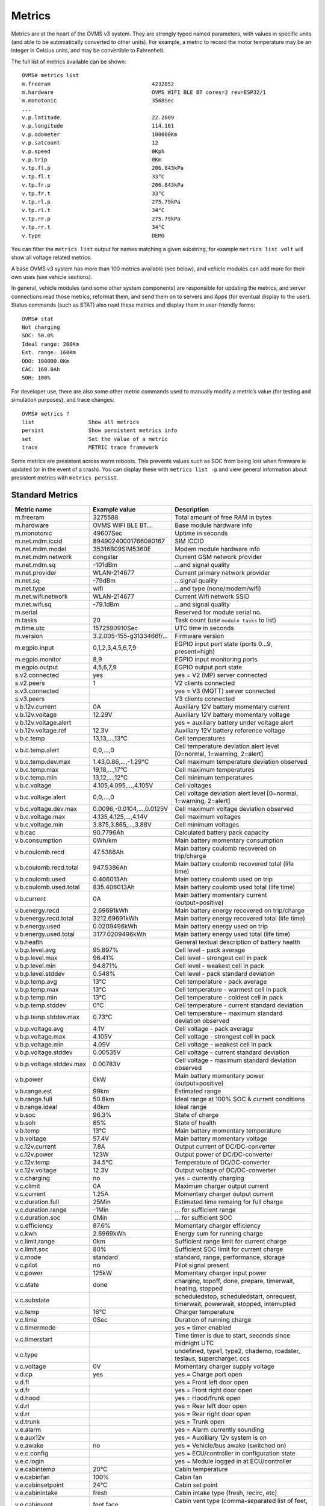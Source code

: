=======
Metrics
=======

Metrics are at the heart of the OVMS v3 system. They are strongly typed named 
parameters, with values in specific units (and able to be automatically 
converted to other units). For example, a metric to record the motor temperature 
may be an integer in Celsius units, and may be convertible to Fahrenheit.

The full list of metrics available can be shown::

  OVMS# metrics list
  m.freeram                                4232852
  m.hardware                               OVMS WIFI BLE BT cores=2 rev=ESP32/1
  m.monotonic                              3568Sec
  ...
  v.p.latitude                             22.2809
  v.p.longitude                            114.161
  v.p.odometer                             100000Km
  v.p.satcount                             12
  v.p.speed                                0Kph
  v.p.trip                                 0Km
  v.tp.fl.p                                206.843kPa
  v.tp.fl.t                                33°C
  v.tp.fr.p                                206.843kPa
  v.tp.fr.t                                33°C
  v.tp.rl.p                                275.79kPa
  v.tp.rl.t                                34°C
  v.tp.rr.p                                275.79kPa
  v.tp.rr.t                                34°C
  v.type                                   DEMO

You can filter the ``metrics list`` output for names matching a given substring,
for example ``metrics list volt`` will show all voltage related metrics.

A base OVMS v3 system has more than 100 metrics available (see below), and
vehicle modules can add more for their own uses (see vehicle sections).

In general, vehicle modules (and some other system components) are responsible 
for updating the metrics, and server connections read those metrics, reformat 
them, and send them on to servers and Apps (for eventual display to the user). 
Status commands (such as STAT) also read these metrics and display them in 
user-friendly forms::

  OVMS# stat
  Not charging
  SOC: 50.0%
  Ideal range: 200Km
  Est. range: 160Km
  ODO: 100000.0Km
  CAC: 160.0Ah
  SOH: 100%

For developer use, there are also some other metric commands used to manually 
modify a metric’s value (for testing and simulation purposes), and trace 
changes::

  OVMS# metrics ?
  list                 Show all metrics
  persist              Show persistent metrics info
  set                  Set the value of a metric
  trace                METRIC trace framework

Some metrics are presistent across warm reboots. This prevents
values such as SOC from being lost when firmware is updated (or in
the event of a crash). You can display these with ``metrics list
-p`` and view general information about presistent metrics with
``metrics persist``.

----------------
Standard Metrics
----------------

======================================== ======================== ============================================
Metric name                              Example value            Description
======================================== ======================== ============================================
m.freeram                                3275588                  Total amount of free RAM in bytes
m.hardware                               OVMS WIFI BLE BT…        Base module hardware info
m.monotonic                              49607Sec                 Uptime in seconds
m.net.mdm.iccid                          89490240001766080167     SIM ICCID
m.net.mdm.model                          35316B09SIM5360E         Modem module hardware info
m.net.mdm.network                        congstar                 Current GSM network provider
m.net.mdm.sq                             -101dBm                  …and signal quality
m.net.provider                           WLAN-214677              Current primary network provider
m.net.sq                                 -79dBm                   …signal quality
m.net.type                               wifi                     …and type (none/modem/wifi)
m.net.wifi.network                       WLAN-214677              Current Wifi network SSID
m.net.wifi.sq                            -79.1dBm                 …and signal quality
m.serial                                                          Reserved for module serial no.
m.tasks                                  20                       Task count (use ``module tasks`` to list)
m.time.utc                               1572590910Sec            UTC time in seconds
m.version                                3.2.005-155-g3133466f/…  Firmware version
m.egpio.input                            0,1,2,3,4,5,6,7,9        EGPIO input port state (ports 0…9, present=high)
m.egpio.monitor                          8,9                      EGPIO input monitoring ports
m.egpio.output                           4,5,6,7,9                EGPIO output port state
s.v2.connected                           yes                      yes = V2 (MP) server connected
s.v2.peers                               1                        V2 clients connected
s.v3.connected                                                    yes = V3 (MQTT) server connected
s.v3.peers                                                        V3 clients connected
v.b.12v.current                          0A                       Auxiliary 12V battery momentary current
v.b.12v.voltage                          12.29V                   Auxiliary 12V battery momentary voltage
v.b.12v.voltage.alert                                             yes = auxiliary battery under voltage alert
v.b.12v.voltage.ref                      12.3V                    Auxiliary 12V battery reference voltage
v.b.c.temp                               13,13,…,13°C             Cell temperatures
v.b.c.temp.alert                         0,0,…,0                  Cell temperature deviation alert level [0=normal, 1=warning, 2=alert]
v.b.c.temp.dev.max                       1.43,0.86,…,-1.29°C      Cell maximum temperature deviation observed
v.b.c.temp.max                           19,18,…,17°C             Cell maximum temperatures
v.b.c.temp.min                           13,12,…,12°C             Cell minimum temperatures
v.b.c.voltage                            4.105,4.095,…,4.105V     Cell voltages
v.b.c.voltage.alert                      0,0,…,0                  Cell voltage deviation alert level [0=normal, 1=warning, 2=alert]
v.b.c.voltage.dev.max                    0.0096,-0.0104,…,0.0125V Cell maximum voltage deviation observed
v.b.c.voltage.max                        4.135,4.125,…,4.14V      Cell maximum voltages
v.b.c.voltage.min                        3.875,3.865,…,3.88V      Cell minimum voltages
v.b.cac                                  90.7796Ah                Calculated battery pack capacity
v.b.consumption                          0Wh/km                   Main battery momentary consumption
v.b.coulomb.recd                         47.5386Ah                Main battery coulomb recovered on trip/charge
v.b.coulomb.recd.total                   947.5386Ah               Main battery coulomb recovered total (life time)
v.b.coulomb.used                         0.406013Ah               Main battery coulomb used on trip
v.b.coulomb.used.total                   835.406013Ah             Main battery coulomb used total (life time)
v.b.current                              0A                       Main battery momentary current (output=positive)
v.b.energy.recd                          2.69691kWh               Main battery energy recovered on trip/charge
v.b.energy.recd.total                    3212.69691kWh            Main battery energy recovered total (life time)
v.b.energy.used                          0.0209496kWh             Main battery energy used on trip
v.b.energy.used.total                    3177.0209496kWh          Main battery energy used total (life time)
v.b.health                                                        General textual description of battery health
v.b.p.level.avg                          95.897%                  Cell level - pack average
v.b.p.level.max                          96.41%                   Cell level - strongest cell in pack
v.b.p.level.min                          94.871%                  Cell level - weakest cell in pack
v.b.p.level.stddev                       0.548%                   Cell level - pack standard deviation
v.b.p.temp.avg                           13°C                     Cell temperature - pack average
v.b.p.temp.max                           13°C                     Cell temperature - warmest cell in pack
v.b.p.temp.min                           13°C                     Cell temperature - coldest cell in pack
v.b.p.temp.stddev                        0°C                      Cell temperature - current standard deviation
v.b.p.temp.stddev.max                    0.73°C                   Cell temperature - maximum standard deviation observed
v.b.p.voltage.avg                        4.1V                     Cell voltage - pack average
v.b.p.voltage.max                        4.105V                   Cell voltage - strongest cell in pack
v.b.p.voltage.min                        4.09V                    Cell voltage - weakest cell in pack
v.b.p.voltage.stddev                     0.00535V                 Cell voltage - current standard deviation
v.b.p.voltage.stddev.max                 0.00783V                 Cell voltage - maximum standard deviation observed
v.b.power                                0kW                      Main battery momentary power (output=positive)
v.b.range.est                            99km                     Estimated range
v.b.range.full                           50.8km                   Ideal range at 100% SOC & current conditions
v.b.range.ideal                          48km                     Ideal range
v.b.soc                                  96.3%                    State of charge
v.b.soh                                  85%                      State of health
v.b.temp                                 13°C                     Main battery momentary temperature
v.b.voltage                              57.4V                    Main battery momentary voltage
v.c.12v.current                          7.8A                     Output current of DC/DC-converter
v.c.12v.power                            123W                     Output power of DC/DC-converter
v.c.12v.temp                             34.5°C                   Temperature of DC/DC-converter
v.c.12v.voltage                          12.3V                    Output voltage of DC/DC-converter
v.c.charging                             no                       yes = currently charging
v.c.climit                               0A                       Maximum charger output current
v.c.current                              1.25A                    Momentary charger output current
v.c.duration.full                        25Min                    Estimated time remaing for full charge
v.c.duration.range                       -1Min                    … for sufficient range
v.c.duration.soc                         0Min                     … for sufficient SOC
v.c.efficiency                           87.6%                    Momentary charger efficiency
v.c.kwh                                  2.6969kWh                Energy sum for running charge
v.c.limit.range                          0km                      Sufficient range limit for current charge
v.c.limit.soc                            80%                      Sufficient SOC limit for current charge
v.c.mode                                 standard                 standard, range, performance, storage
v.c.pilot                                no                       Pilot signal present
v.c.power                                125kW                    Momentary charger input power
v.c.state                                done                     charging, topoff, done, prepare, timerwait, heating, stopped
v.c.substate                                                      scheduledstop, scheduledstart, onrequest, timerwait, powerwait, stopped, interrupted
v.c.temp                                 16°C                     Charger temperature
v.c.time                                 0Sec                     Duration of running charge
v.c.timermode                                                     yes = timer enabled
v.c.timerstart                                                    Time timer is due to start, seconds since midnight UTC
v.c.type                                                          undefined, type1, type2, chademo, roadster, teslaus, supercharger, ccs
v.c.voltage                              0V                       Momentary charger supply voltage
v.d.cp                                   yes                      yes = Charge port open
v.d.fl                                                            yes = Front left door open
v.d.fr                                                            yes = Front right door open
v.d.hood                                                          yes = Hood/frunk open
v.d.rl                                                            yes = Rear left door open
v.d.rr                                                            yes = Rear right door open
v.d.trunk                                                         yes = Trunk open
v.e.alarm                                                         yes = Alarm currently sounding
v.e.aux12v                                                        yes = Auxilliary 12v system is on
v.e.awake                                no                       yes = Vehicle/bus awake (switched on)
v.e.c.config                                                      yes = ECU/controller in configuration state
v.e.c.login                                                       yes = Module logged in at ECU/controller
v.e.cabintemp                            20°C                     Cabin temperature
v.e.cabinfan                             100%                     Cabin fan
v.e.cabinsetpoint                        24°C                     Cabin set point
v.e.cabinintake                          fresh                    Cabin intake type (fresh, recirc, etc)
v.e.cabinvent                            feet,face                Cabin vent type (comma-separated list of feet, face, screen, etc)
v.e.charging12v                          no                       yes = 12V battery charging
v.e.cooling                                                       yes = Cooling
v.e.drivemode                            33882626                 Active drive profile code (vehicle specific)
v.e.drivetime                            0Sec                     Seconds driving (turned on)
v.e.footbrake                            0%                       Brake pedal state [%]
v.e.gear                                                          Gear/direction; negative=reverse, 0=neutral
v.e.handbrake                                                     yes = Handbrake engaged
v.e.headlights                                                    yes = Headlights on
v.e.heating                                                       yes = Heating
v.e.hvac                                                          yes = HVAC active
v.e.locked                                                        yes = Vehicle locked
v.e.on                                   no                       yes = "Ignition" state (drivable)
v.e.parktime                             49608Sec                 Seconds parking (turned off)
v.e.regenbrake                                                    yes = Regenerative braking active
v.e.temp                                                          Ambient temperature
v.e.throttle                             0%                       Drive pedal state [%]
v.e.valet                                                         yes = Valet mode engaged
v.i.temp                                                          Inverter temperature
v.i.power                                42.7kW                   Momentary inverter motor power (output=positive)
v.i.efficiency                           98.2%                    Momentary inverter efficiency
v.m.rpm                                                           Motor speed (RPM)
v.m.temp                                 0°C                      Motor temperature
v.p.acceleration                         0m/s²                    Vehicle acceleration
v.p.altitude                             327.8m                   GPS altitude
v.p.direction                            31.2°                    GPS direction
v.p.gpshdop                              1.3                      GPS horizontal dilution of precision (smaller=better)
v.p.gpslock                              no                       yes = has GPS satellite lock
v.p.gpsmode                              AA                       <GPS><GLONASS>; N/A/D/E (None/Autonomous/Differential/Estimated)
v.p.gpsspeed                             0km/h                    GPS speed over ground
v.p.latitude                             51.3023                  GPS latitude
v.p.location                             Home                     Name of current location if defined
v.p.longitude                            7.39006                  GPS longitude
v.p.odometer                             57913.1km                Vehicle odometer
v.p.satcount                             8                        GPS satellite count in view
v.p.speed                                0km/h                    Vehicle speed
v.p.trip                                 0km                      Trip odometer
v.tp.fl.p                                                         TPMS front left pressure
v.tp.fl.t                                                         TPMS front left temperature
v.tp.fr.p                                                         TPMS front right pressure
v.tp.fr.t                                                         TPMS front right temperature
v.tp.rl.p                                                         TPMS rear left pressure
v.tp.rl.t                                                         TPMS rear left temperature
v.tp.rr.p                                                         TPMS rear right pressure
v.tp.rr.t                                                         TPMS rear right temperature
v.type                                   RT                       Vehicle type code
v.vin                                    VF1ACVYB012345678        Vehicle identification number
======================================== ======================== ============================================
